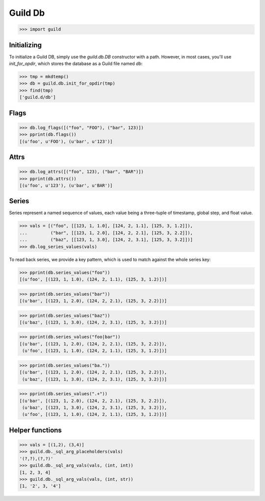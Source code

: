 Guild Db
========

>>> import guild

Initializing
------------

To initialize a Guild DB, simply use the `guild.db.DB` constructor
with a path. However, in most cases, you'll use `init_for_opdir`,
which stores the database as a Guild file named `db`:

>>> tmp = mkdtemp()
>>> db = guild.db.init_for_opdir(tmp)
>>> find(tmp)
['guild.d/db']

Flags
-----

>>> db.log_flags([("foo", "FOO"), ("bar", 123)])
>>> pprint(db.flags())
[(u'foo', u'FOO'), (u'bar', u'123')]

Attrs
-----

>>> db.log_attrs([("foo", 123), ("bar", "BAR")])
>>> pprint(db.attrs())
[(u'foo', u'123'), (u'bar', u'BAR')]

Series
------

Series represent a named sequence of values, each value being a
three-tuple of timestamp, global step, and float value.

>>> vals = [("foo", [[123, 1, 1.0], [124, 2, 1.1], [125, 3, 1.2]]),
...         ("bar", [[123, 1, 2.0], [124, 2, 2.1], [125, 3, 2.2]]),
...         ("baz", [[123, 1, 3.0], [124, 2, 3.1], [125, 3, 3.2]])]
>>> db.log_series_values(vals)

To read back series, we provide a key pattern, which is used to match
against the whole series key:

>>> pprint(db.series_values("foo"))
[(u'foo', [(123, 1, 1.0), (124, 2, 1.1), (125, 3, 1.2)])]

>>> pprint(db.series_values("bar"))
[(u'bar', [(123, 1, 2.0), (124, 2, 2.1), (125, 3, 2.2)])]

>>> pprint(db.series_values("baz"))
[(u'baz', [(123, 1, 3.0), (124, 2, 3.1), (125, 3, 3.2)])]

>>> pprint(db.series_values("foo|bar"))
[(u'bar', [(123, 1, 2.0), (124, 2, 2.1), (125, 3, 2.2)]),
 (u'foo', [(123, 1, 1.0), (124, 2, 1.1), (125, 3, 1.2)])]

>>> pprint(db.series_values("ba."))
[(u'bar', [(123, 1, 2.0), (124, 2, 2.1), (125, 3, 2.2)]),
 (u'baz', [(123, 1, 3.0), (124, 2, 3.1), (125, 3, 3.2)])]

>>> pprint(db.series_values(".+"))
[(u'bar', [(123, 1, 2.0), (124, 2, 2.1), (125, 3, 2.2)]),
 (u'baz', [(123, 1, 3.0), (124, 2, 3.1), (125, 3, 3.2)]),
 (u'foo', [(123, 1, 1.0), (124, 2, 1.1), (125, 3, 1.2)])]

Helper functions
----------------

>>> vals = [(1,2), (3,4)]
>>> guild.db._sql_arg_placeholders(vals)
'(?,?),(?,?)'
>>> guild.db._sql_arg_vals(vals, (int, int))
[1, 2, 3, 4]
>>> guild.db._sql_arg_vals(vals, (int, str))
[1, '2', 3, '4']
